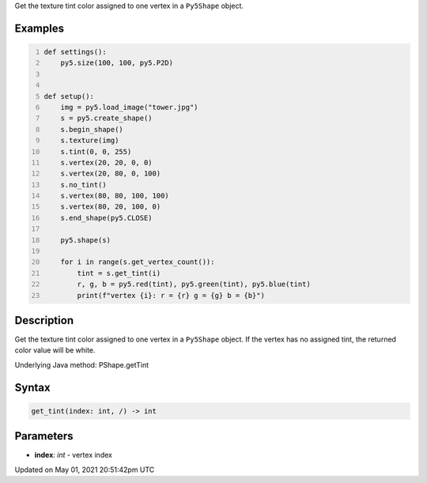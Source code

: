 .. title: Py5Shape.get_tint()
.. slug: py5shape_get_tint
.. date: 2021-05-01 20:51:42 UTC+00:00
.. tags:
.. category:
.. link:
.. description: py5 Py5Shape.get_tint() documentation
.. type: text

Get the texture tint color assigned to one vertex in a ``Py5Shape`` object.

Examples
========

.. raw:: html

    <div class="example-table">

.. raw:: html

    <div class="example-row"><div class="example-cell-image">

.. image:: /images/reference/Py5Shape_get_tint_0.png
    :alt: example picture for get_tint()

.. raw:: html

    </div><div class="example-cell-code">

.. code:: python
    :number-lines:

    def settings():
        py5.size(100, 100, py5.P2D)


    def setup():
        img = py5.load_image("tower.jpg")
        s = py5.create_shape()
        s.begin_shape()
        s.texture(img)
        s.tint(0, 0, 255)
        s.vertex(20, 20, 0, 0)
        s.vertex(20, 80, 0, 100)
        s.no_tint()
        s.vertex(80, 80, 100, 100)
        s.vertex(80, 20, 100, 0)
        s.end_shape(py5.CLOSE)

        py5.shape(s)

        for i in range(s.get_vertex_count()):
            tint = s.get_tint(i)
            r, g, b = py5.red(tint), py5.green(tint), py5.blue(tint)
            print(f"vertex {i}: r = {r} g = {g} b = {b}")

.. raw:: html

    </div></div>

.. raw:: html

    </div>

Description
===========

Get the texture tint color assigned to one vertex in a ``Py5Shape`` object. If the vertex has no assigned tint, the returned color value will be white.

Underlying Java method: PShape.getTint

Syntax
======

.. code:: python

    get_tint(index: int, /) -> int

Parameters
==========

* **index**: `int` - vertex index


Updated on May 01, 2021 20:51:42pm UTC

